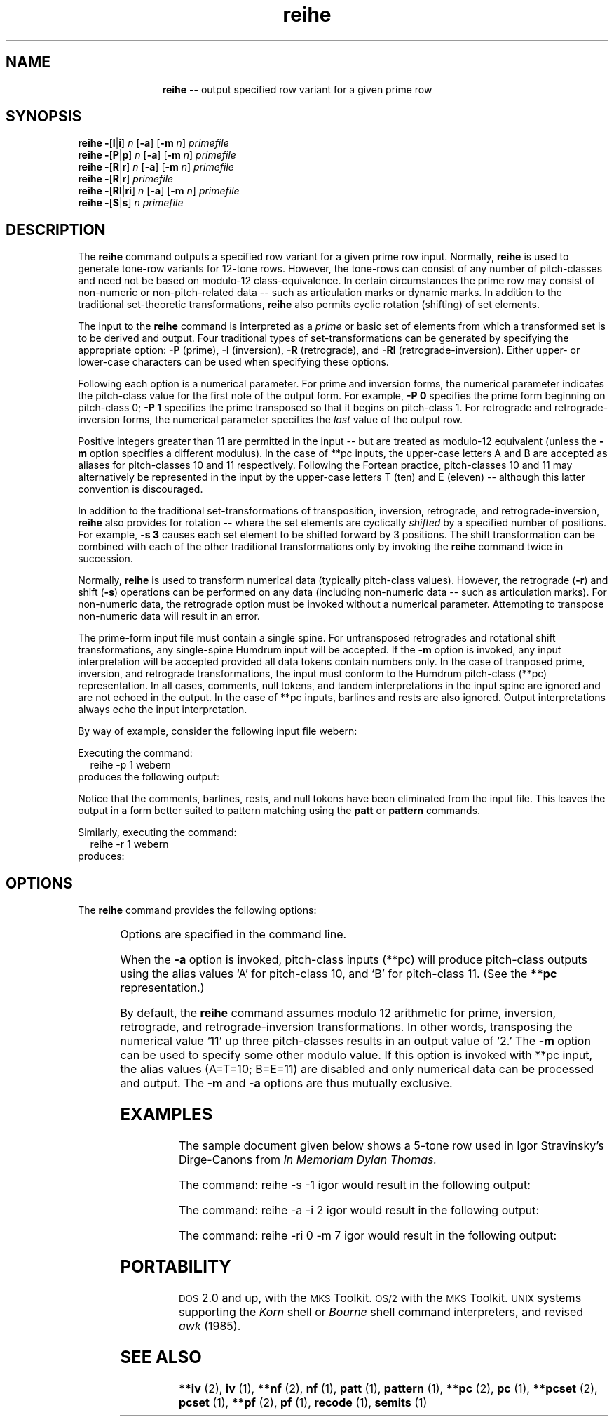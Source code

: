 \"    This documentation is copyright 1994 David Huron.
.TH reihe 1 "1994 Dec. 4"
.AT 3
.sp 2
.SH "NAME"
.in +2
.in +11
.ti -11
\fBreihe\fR  --  output specified row variant for a given prime row
.in -11
.in -2
.sp 1
.sp 1
.SH "SYNOPSIS"
.in +2
\fBreihe  -\fR[\fBI\fR|\fBi\fR]  \fIn\fR  [\fB-a\fR]  [\fB-m  \fIn\fR]  \fIprimefile\fR
.br
\fBreihe  -\fR[\fBP\fR|\fBp\fR]  \fIn\fR  [\fB-a\fR]  [\fB-m  \fIn\fR]  \fIprimefile\fR
.br
\fBreihe  -\fR[\fBR\fR|\fBr\fR]  \fIn\fR  [\fB-a\fR]  [\fB-m  \fIn\fR]  \fIprimefile\fR
.br
\fBreihe  -\fR[\fBR\fR|\fBr\fR]  \fIprimefile\fR
.br
\fBreihe  -\fR[\fBRI\fR|\fBri\fR]  \fIn\fR  [\fB-a\fR]  [\fB-m  \fIn\fR]  \fIprimefile\fR
.br
\fBreihe  -\fR[\fBS\fR|\fBs\fR]  \fIn\fB  \fIprimefile\fR
.in -2
.sp 1
.sp 1
.SH "DESCRIPTION"
.in +2
The
.B "reihe"
command outputs a specified row variant for a given prime row input.
Normally,
.B "reihe"
is used to generate tone-row variants for 12-tone rows.
However, the \(odtone-rows\(cd can consist of any number of pitch-classes
and need not be based on modulo-12 class-equivalence.
In certain circumstances the \(odprime row\(cd may consist of non-numeric
or non-pitch-related data -- such as articulation marks or dynamic marks.
In addition to the traditional set-theoretic transformations,
.B "reihe"
also permits cyclic rotation (shifting) of set elements.
.sp 1
.sp 1
The input to the
.B "reihe"
command is interpreted as a
.I "prime"
or basic set of elements from which a transformed set
is to be derived and output.
Four traditional types of set-transformations can be generated by
specifying the appropriate option:
.B "-P"
(prime),
.B "-I"
(inversion),
.B "-R"
(retrograde),
and
.B "-RI"
(retrograde-inversion).
Either upper- or lower-case characters can be used when specifying
these options.
.sp 1
.sp 1
Following each option is a numerical parameter.
For prime and inversion forms, the numerical parameter indicates
the pitch-class value for the first \(odnote\(cd of the output form.
For example,
.B "-P 0"
specifies the prime form beginning on pitch-class 0;
.B "-P 1"
specifies the prime transposed so that it begins on pitch-class 1.
For retrograde and retrograde-inversion forms, the numerical parameter
specifies the
.I "last"
value of the output row.
.sp 1
.sp 1
Positive integers greater than 11 are permitted in the input --
but are treated as modulo-12 equivalent (unless the
.B "-m"
option specifies a different modulus).
In the case of \f(CR**pc\fR inputs, the upper-case letters A and B
are accepted as aliases for pitch-classes 10 and 11 respectively.
Following the Fortean practice, pitch-classes 10 and 11 may
alternatively be represented in the input by the upper-case
letters T (ten) and E (eleven) -- although this latter convention
is discouraged.
.sp 1
.sp 1
In addition to the traditional set-transformations of transposition,
inversion, retrograde, and retrograde-inversion,
.B "reihe"
also provides for rotation -- where the set elements
are cyclically
.I "shifted"
by a specified number of positions.
For example,
.B "-s 3"
causes each set element to be shifted forward by 3 positions.
The shift transformation can be combined with each of the other
traditional transformations only by invoking the
.B "reihe"
command twice in succession.
.sp 1
.sp 1
Normally,
.B "reihe"
is used to transform numerical data (typically pitch-class values).
However, the retrograde (\fB-r\fR) and shift (\fB-s\fR) operations
can be performed on any data (including non-numeric data
-- such as articulation marks).
For non-numeric data, the retrograde option must be invoked without
a numerical parameter.
Attempting to transpose non-numeric data will result in an error.
.sp 1
.sp 1
The prime-form input file must contain a single spine.
For untransposed retrogrades and rotational shift transformations,
any single-spine Humdrum input will be accepted.
If the
.B "-m"
option is invoked, any input interpretation will be accepted provided
all data tokens contain numbers only.
In the case of tranposed prime, inversion, and retrograde transformations,
the input must conform to the Humdrum pitch-class (\f(CR**pc\fR) representation.
In all cases, comments, null tokens, and tandem interpretations in the
input spine are ignored and are not echoed in the output.
In the case of \f(CR**pc\fR inputs, barlines and rests are also ignored.
Output interpretations always echo the input interpretation.
.sp 1
.sp 1
By way of example, consider the following input file \f(CRwebern\fR:
.in +2
.sp 1
.TS
l.
!! Anton von Webern
!! Klavierstueck, opus posthumous
**pc
\(eq1
9
10
\.
11
8
7
\(eq2
1
2
3
r
6
5
4
\(eq3
0
*-
.TE
.sp 1
.in -2
Executing the command:
.in +2
reihe -p 1 webern
.in -2
produces the following output:
.in +2
.sp 1
.TS
l.
**pc
1
2
3
0
11
5
6
7
10
9
8
4
*-
.TE
.sp 1
.in -2
Notice that the comments, barlines, rests, and null tokens have
been eliminated from the input file.
This leaves the output in a form better suited to pattern matching
using the
.B "patt"
or
.B "pattern"
commands.
.sp 1
.sp 1
Similarly, executing the command:
.in +2
reihe -r 1 webern
.in -2
produces:
.in +2
.sp 1
.TS
l.
**pc
1
5
6
7
4
3
2
8
9
0
11
10
*-
.TE
.sp 1
.in -2
.in -2
.SH "OPTIONS"
.in +2
The
.B "reihe"
command provides the following options:
.sp 1
.TS
l l.
\fB-a\fR	for \f(CR**pc\fR inputs, output alphanumeric representation
	  (where A=10, B=11)
\fB-h\fR	displays a help screen summarizing the command syntax
\fB-I \fIn\fR	output inversion set-form starting on pitch-class \fIn\fR
\fB-i \fIn\fR	same as \fB-I\fR option
\fB-m \fIn\fR	calculate according to modulo \fIn\fR arithmetic
\fB-P \fIn\fR	output prime set-form starting on pitch-class \fIn\fR
\fB-p \fIn\fR	same as \fB-P\fR option
\fB-R\fR	output retrograde of input row
\fB-R \fIn\fR	output retrograde set-form ending on pitch-class \fIn\fR
\fB-r\fR	same as \fB-R\fR option
\fB-r \fIn\fR	same as \fB-R \fIn\fR option
\fB-RI \fIn\fR	output retrograde-inversion set-form ending on pitch-
	  class \fIn\fR
\fB-ri \fIn\fR	same as \fB-RI\fR option
\fB-S \fR[\fI\(+-\fR]\fIn\fR	output set-form shifted \fIn\fR elements forward (+)
	  or backward (-)
\fB-s \fR[\fI\(+-\fR]\fIn\fB	same as \fB-S\fR option
.TE
.sp 1
Options are specified in the command line.
.sp 1
.sp 1
When the
.B "-a"
option is invoked, pitch-class inputs (\f(CR**pc\fR) will produce
pitch-class outputs using the alias values `A' for pitch-class 10,
and `B' for pitch-class 11.
(See the \fB**pc\fR representation.)
.sp 1
.sp 1
By default, the
.B "reihe"
command assumes modulo 12 arithmetic for prime, inversion,
retrograde, and retrograde-inversion transformations.
In other words, transposing the numerical value `11' up three pitch-classes
results in an output value of `2.'
The
.B "-m"
option can be used to specify some other modulo value.
If this option is invoked with \f(CR**pc\fR input,
the alias values (A=T=10; B=E=11) are disabled and only
numerical data can be processed and output.
The
.B "-m"
and
.B "-a"
options are thus mutually exclusive.
.in -2
.sp 1
.sp 1
.SH "EXAMPLES"
.in +2
The sample document given below shows a 5-tone row
used in Igor Stravinsky's \(odDirge-Canons\(cd from
.I "In Memoriam Dylan Thomas."
.in +2
.sp 1
.TS
l.
!! I. Stravinsky, 5-tone row
**pc
2
3
6
5
4
*-
.TE
.sp 1
.in -2
The command: \f(CRreihe -s -1 igor\fR   would result in the following
output:
.in +2
.sp 1
.TS
l.
**pc
3
6
5
4
2
*-
.TE
.sp 1
.in -2
The command: \f(CRreihe -a -i 2 igor\fR   would result in the following
output:
.in +2
.sp 1
.TS
l.
**pc
2
1
A
B
0
*-
.TE
.sp 1
.in -2
The command: \f(CRreihe -ri 0 -m 7 igor\fR   would result in the following
output:
.in +2
.sp 1
.TS
l.
**pc
5
4
3
6
0
*-
.TE
.sp 1
.in -2
.in -2
.SH "PORTABILITY"
.in +2
\s-1DOS\s+1 2.0 and up, with the \s-1MKS\s+1 Toolkit.
\s-1OS/2\s+1 with the \s-1MKS\s+1 Toolkit.
\s-1UNIX\s+1 systems supporting the
.I "Korn"
shell or
.I "Bourne"
shell command interpreters, and revised
.I "awk"
(1985).
.in -2
.sp 1
.sp 1
.SH "SEE ALSO"
.in +2
\fB**iv\fR (2), \fBiv\fR (1),
\fB**nf\fR (2), \fBnf\fR (1),
\fBpatt\fR (1), \fBpattern\fR (1),
\fB**pc\fR (2), \fBpc\fR (1),
\fB**pcset\fR (2), \fBpcset\fR (1),
\fB**pf\fR (2), \fBpf\fR (1),
\fBrecode\fR (1),
\fBsemits\fR (1)
.in -2
